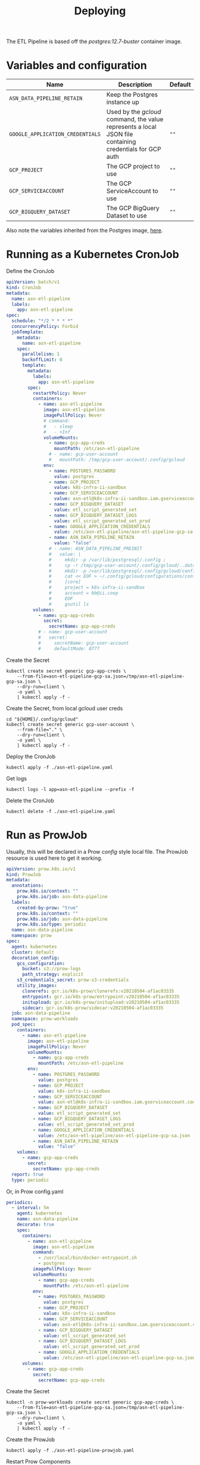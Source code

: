 #+TITLE: Deploying

The ETL Pipeline is based off the /postgres:12.7-buster/ container image.

* Variables and configuration

| Name                             | Description                                                                                              | Default |
|----------------------------------+----------------------------------------------------------------------------------------------------------+---------|
| ~ASN_DATA_PIPELINE_RETAIN~       | Keep the Postgres instance up                                                                            |         |
| ~GOOGLE_APPLICATION_CREDENTIALS~ | Used by the /gcloud/ command, the value represents a local JSON file containing credentials for GCP auth | ~""~    |
| ~GCP_PROJECT~                    | The GCP project to use                                                                                   | ~""~    |
| ~GCP_SERVICEACCOUNT~             | The GCP ServiceAccount to use                                                                            | ~""~    |
| ~GCP_BIGQUERY_DATASET~           | The GCP BigQuery Dataset to use                                                                          | ~""~    |

Also note the variables inherited from the Postgres image, [[https://github.com/docker-library/docs/blob/master/postgres/README.md#environment-variables][here]].

* Running as a Kubernetes CronJob

Define the CronJob
#+begin_src yaml :tangle ./asn-etl-pipeline.yaml
apiVersion: batch/v1
kind: CronJob
metadata:
  name: asn-etl-pipeline
  labels:
    app: asn-etl-pipeline
spec:
  schedule: "*/2 * * * *"
  concurrencyPolicy: Forbid
  jobTemplate:
    metadata:
      name: asn-etl-pipeline
    spec:
      parallelism: 1
      backoffLimit: 0
      template:
        metadata:
          labels:
            app: asn-etl-pipeline
        spec:
          restartPolicy: Never
          containers:
            - name: asn-etl-pipeline
              image: asn-etl-pipeline
              imagePullPolicy: Never
              # command:
              #   - sleep
              #   - +Inf
              volumeMounts:
                - name: gcp-app-creds
                  mountPath: /etc/asn-etl-pipeline
                # - name: gcp-user-account
                #   mountPath: /tmp/gcp-user-account/.config/gcloud
              env:
                - name: POSTGRES_PASSWORD
                  value: postgres
                - name: GCP_PROJECT
                  value: k8s-infra-ii-sandbox
                - name: GCP_SERVICEACCOUNT
                  value: asn-etl@k8s-infra-ii-sandbox.iam.gserviceaccount.com
                - name: GCP_BIGQUERY_DATASET
                  value: etl_script_generated_set
                - name: GCP_BIGQUERY_DATASET_LOGS
                  value: etl_script_generated_set_prod
                - name: GOOGLE_APPLICATION_CREDENTIALS
                  value: /etc/asn-etl-pipeline/asn-etl-pipeline-gcp-sa.json
                - name: ASN_DATA_PIPELINE_RETAIN
                  value: "false"
                # - name: ASN_DATA_PIPELINE_PREINIT
                #   value: |
                #     mkdir -p /var/lib/postgresql/.config ;
                #     cp -r /tmp/gcp-user-account/.config/gcloud/..data/ /var/lib/postgresql/.config/gcloud/ ;
                #     mkdir -p /var/lib/postgresql/.config/gcloud/configurations/ ;
                #     cat << EOF > ~/.config/gcloud/configurations/config_default
                #     [core]
                #     project = k8s-infra-ii-sandbox
                #     account = bb@ii.coop
                #     EOF
                #     gsutil ls
          volumes:
            - name: gcp-app-creds
              secret:
                secretName: gcp-app-creds
            # - name: gcp-user-account
            #   secret:
            #     secretName: gcp-user-account
            #     defaultMode: 0777
#+end_src

Create the Secret
#+begin_src shell :results silent
kubectl create secret generic gcp-app-creds \
    --from-file=asn-etl-pipeline-gcp-sa.json=/tmp/asn-etl-pipeline-gcp-sa.json \
    --dry-run=client \
    -o yaml \
    | kubectl apply -f -
#+end_src

Create the Secret, from local gcloud user creds
#+begin_src shell :results silent
cd "${HOME}/.config/gcloud"
kubectl create secret generic gcp-user-account \
    --from-file="." \
    --dry-run=client \
    -o yaml \
    | kubectl apply -f -
#+end_src

Deploy the CronJob
#+begin_src shell :results silent
kubectl apply -f ./asn-etl-pipeline.yaml
#+end_src

Get logs
#+begin_src tmate :window asn-etl
kubectl logs -l app=asn-etl-pipeline --prefix -f
#+end_src

Delete the CronJob
#+begin_src shell :results silent
kubectl delete -f ./asn-etl-pipeline.yaml
#+end_src

* Run as ProwJob
Usually, this will be declared in a Prow /config/ style local file.
The ProwJob resource is used here to get it working.

#+begin_src yaml :tangle ./asn-etl-pipeline-prowjob.yaml
apiVersion: prow.k8s.io/v1
kind: ProwJob
metadata:
  annotations:
    prow.k8s.io/context: ""
    prow.k8s.io/job: asn-data-pipeline
  labels:
    created-by-prow: "true"
    prow.k8s.io/context: ""
    prow.k8s.io/job: asn-data-pipeline
    prow.k8s.io/type: periodic
  name: asn-data-pipeline
  namespace: prow
spec:
  agent: kubernetes
  cluster: default
  decoration_config:
    gcs_configuration:
      bucket: s3://prow-logs
      path_strategy: explicit
    s3_credentials_secret: prow-s3-credentials
    utility_images:
      clonerefs: gcr.io/k8s-prow/clonerefs:v20210504-af1ac03335
      entrypoint: gcr.io/k8s-prow/entrypoint:v20210504-af1ac03335
      initupload: gcr.io/k8s-prow/initupload:v20210504-af1ac03335
      sidecar: gcr.io/k8s-prow/sidecar:v20210504-af1ac03335
  job: asn-data-pipeline
  namespace: prow-workloads
  pod_spec:
    containers:
      - name: asn-etl-pipeline
        image: asn-etl-pipeline
        imagePullPolicy: Never
        volumeMounts:
          - name: gcp-app-creds
            mountPath: /etc/asn-etl-pipeline
        env:
          - name: POSTGRES_PASSWORD
            value: postgres
          - name: GCP_PROJECT
            value: k8s-infra-ii-sandbox
          - name: GCP_SERVICEACCOUNT
            value: asn-etl@k8s-infra-ii-sandbox.iam.gserviceaccount.com
          - name: GCP_BIGQUERY_DATASET
            value: etl_script_generated_set
          - name: GCP_BIGQUERY_DATASET_LOGS
            value: etl_script_generated_set_prod
          - name: GOOGLE_APPLICATION_CREDENTIALS
            value: /etc/asn-etl-pipeline/asn-etl-pipeline-gcp-sa.json
          - name: ASN_DATA_PIPELINE_RETAIN
            value: "false"
    volumes:
      - name: gcp-app-creds
        secret:
          secretName: gcp-app-creds
  report: true
  type: periodic
#+end_src

Or, in Prow config.yaml
#+begin_src yaml
periodics:
  - interval: 5m
    agent: kubernetes
    name: asn-data-pipeline
    decorate: true
    spec:
      containers:
        - name: asn-etl-pipeline
          image: asn-etl-pipeline
          command:
            - /usr/local/bin/docker-entrypoint.sh
            - postgres
          imagePullPolicy: Never
          volumeMounts:
            - name: gcp-app-creds
              mountPath: /etc/asn-etl-pipeline
          env:
            - name: POSTGRES_PASSWORD
              value: postgres
            - name: GCP_PROJECT
              value: k8s-infra-ii-sandbox
            - name: GCP_SERVICEACCOUNT
              value: asn-etl@k8s-infra-ii-sandbox.iam.gserviceaccount.com
            - name: GCP_BIGQUERY_DATASET
              value: etl_script_generated_set
            - name: GCP_BIGQUERY_DATASET_LOGS
              value: etl_script_generated_set_prod
            - name: GOOGLE_APPLICATION_CREDENTIALS
              value: /etc/asn-etl-pipeline/asn-etl-pipeline-gcp-sa.json
      volumes:
        - name: gcp-app-creds
          secret:
            secretName: gcp-app-creds
#+end_src

Create the Secret
#+begin_src shell :results silent
kubectl -n prow-workloads create secret generic gcp-app-creds \
    --from-file=asn-etl-pipeline-gcp-sa.json=/tmp/asn-etl-pipeline-gcp-sa.json \
    --dry-run=client \
    -o yaml \
    | kubectl apply -f -
#+end_src

Create the ProwJob
#+begin_src shell :results silent
kubectl apply -f ./asn-etl-pipeline-prowjob.yaml
#+end_src

Restart Prow Components
#+begin_src shell
kubectl -n prow rollout restart $(kubectl -n prow get deployments -o=jsonpath='{range .items[*]}{.kind}/{.metadata.name} {end}')
#+end_src
